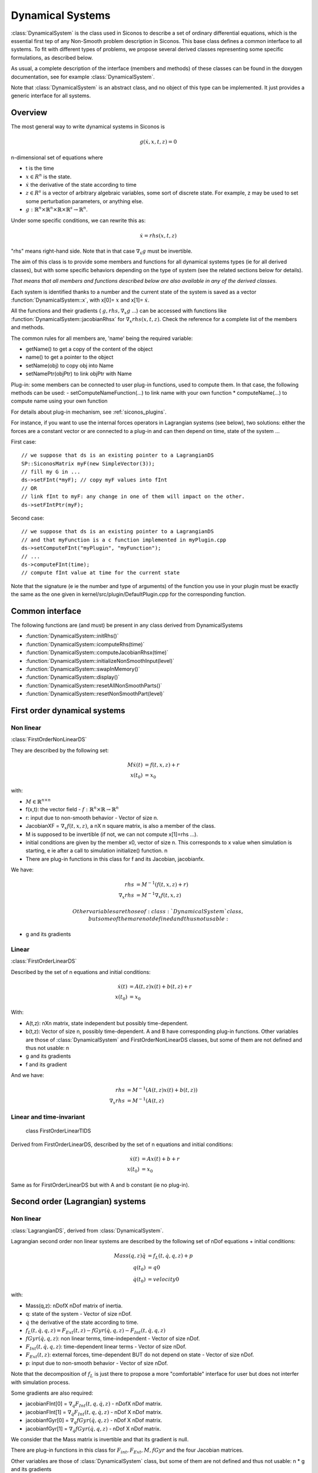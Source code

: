 .. _dynamical_systems:


Dynamical Systems
=================

:class:`DynamicalSystem` is the class used in Siconos to describe a set of ordinary differential equations, which is the essential first tep of any Non-Smooth problem description in Siconos.
This base class defines a common interface to all systems. To fit with different types of problems, we propose several derived classes representing some specific formulations, as described below.

.. image:: /figures/dynamical_system_classes.*

As usual, a complete description of the interface (members and methods) of these classes can be found in the doxygen documentation, see for example :class:`DynamicalSystem`.

Note that :class:`DynamicalSystem` is an abstract class, and no object of this type can be implemented. It just provides a generic interface for all systems.

  
Overview
--------

The most general way to write dynamical systems in Siconos is

.. math::
   
  g(\dot x, x, t, z) = 0

n-dimensional set of equations where

* t is the time
* :math:`x \in R^{n}` is the state. 
* :math:`\dot x` the derivative of the state according to time
* :math:`z \in R^{s}` is a vector of arbitrary algebraic variables, some sort of discrete state.
  For example, z may be used to set some perturbation parameters, or anything else.
* :math:`g : \mathbb{R}^{n} \times \mathbb{R}^n \times \mathbb{R} \times \mathbb{R}^s \to \mathbb{R}^{n}`.

Under some specific conditions, we can rewrite this as:

.. math::

   \dot x = rhs(x, t, z)

"rhs" means right-hand side.
Note that in that case :math:`\nabla_{\dot x} g` must be invertible.

The aim of this class is to provide some members and functions for all dynamical systems types (ie for all derived classes), but with some specific behaviors depending on the type of system (see the related sections below for details).

*That means that all members and functions described below are also available in any of the derived classes.*

Each system is identified thanks to a number and the current state of the system is saved as a vector :function:`DynamicalSystem::x`, with x[0]= :math:`x` and x[1]= :math:`\dot x`.

All the functions and their gradients ( :math:`g, rhs, \nabla_x g` ...) can be accessed with functions like :function:`DynamicalSystem::jacobianRhsx` for :math:`\nabla_{x} rhs(x, t, z)`. Check the reference for a complete list of the members and methods.

The common rules for all members are, 'name' being the required variable:

* getName() to get a copy of the content of the object
* name() to get a pointer to the object
* setName(obj) to copy obj into Name
* setNamePtr(objPtr) to link objPtr with Name

Plug-in: some members can be connected to user plug-in functions, used to compute them. In that case, the following methods can be used:
- setComputeNameFunction(...) to link name with your own function
* computeName(...) to compute name using your own function

For details about plug-in mechanism, see :ref:`siconos_plugins`.

For instance, if you want to use the internal forces operators in Lagrangian systems (see below), two solutions: either the forces are a constant vector or are connected to a plug-in and can then depend on time, state of the system ...

First case::

  // we suppose that ds is an existing pointer to a LagrangianDS
  SP::SiconosMatrix myF(new SimpleVector(3));
  // fill my G in ...		
  ds->setFInt(*myF); // copy myF values into fInt
  // OR
  // link fInt to myF: any change in one of them will impact on the other.
  ds->setFIntPtr(myF); 
  
Second case::

  // we suppose that ds is an existing pointer to a LagrangianDS
  // and that myFunction is a c function implemented in myPlugin.cpp
  ds->setComputeFInt("myPlugin", "myFunction");
  // ...
  ds->computeFInt(time); 
  // compute fInt value at time for the current state

Note that the signature (\e ie the number and type of arguments) of the function you use in your plugin  must be exactly the same as the one given in kernel/src/plugin/DefaultPlugin.cpp for the corresponding function. 


Common interface
----------------

The following functions are (and must) be present in any class derived from DynamicalSystems

* :function:`DynamicalSystem::initRhs()`

* :function:`DynamicalSystem::icomputeRhs(time)`

* :function:`DynamicalSystem::computeJacobianRhsx(time)`
  
* :function:`DynamicalSystem::initializeNonSmoothInput(level)`

* :function:`DynamicalSystem::swapInMemory()`

* :function:`DynamicalSystem::display()`

* :function:`DynamicalSystem::resetAllNonSmoothParts()`

* :function:`DynamicalSystem::resetNonSmoothPart(level)`
  


First order dynamical systems
-----------------------------

Non linear
""""""""""

:class:`FirstOrderNonLinearDS`

They are described by the following set:

.. math::

   M\dot x(t) &= f(t,x,z) + r \\
   x(t_0)&=x_0 

with:

* :math:`M \in \mathbb{R}^{n \times n}`
* f(x,t): the vector field - :math:`f: \mathbb{R}^{n} \times \mathbb{R} \to \mathbb{R}^n`
* r: input due to non-smooth behavior - Vector of size n.

* JacobianXF = :math:`\nabla_x f(t,x,z)`, a nX n square matrix, is also a member of the class. 

* M is supposed to be invertible (if not, we can not compute x[1]=rhs ...).  

* initial conditions are given by the member x0, vector of size n. This corresponds to x value when simulation is starting, 
  \e ie after a call to simulation initialize() function. \n

* There are plug-in functions in this class for f and its Jacobian, jacobianfx.

We have:

.. math::

   rhs &= M^{-1}(f(t,x,z)+r) \\
   \nabla_x rhs &= M^{-1}\nabla_x f(t,x,z)

   Other variables are those of :class:`DynamicalSystem` class, but some of them are not defined and thus not usable:

* g and its gradients

Linear
""""""

:class:`FirstOrderLinearDS`

Described by the set of n equations and initial conditions: 

.. math::

   \dot x(t) &= A(t,z)x(t)+ b(t,z)+r \\
   x(t_0)&=x_0 	

With:

* A(t,z): nXn matrix, state independent but possibly time-dependent.
* b(t,z): Vector of size n, possibly time-dependent.
  A and B have corresponding plug-in functions. 
  Other variables are those of :class:`DynamicalSystem` and FirstOrderNonLinearDS classes, but some of them are not defined and thus not usable: \n
  
* g and its gradients
* f and its gradient

And we have:

.. math::
   
   rhs &= M^{-1}(A(t,z)x(t)+b(t,z)) \\
   \nabla_x rhs&= M^{-1}(A(t,z)

Linear and time-invariant
"""""""""""""""""""""""""

 class FirstOrderLinearTIDS

Derived from FirstOrderLinearDS, described by the set of n equations and initial conditions: 

.. math::
   
   \dot x(t) &= Ax(t)+ b + r \\
   x(t_0)&=x_0 

Same as for FirstOrderLinearDS but with A and b constant (ie no plug-in).

Second order (Lagrangian) systems
---------------------------------

Non linear
""""""""""

:class:`LagrangianDS`, derived from :class:`DynamicalSystem`.

Lagrangian second order non linear systems are described by the following set of nDof equations + initial conditions:

.. math::
   
   Mass(q,z) \ddot q &= f_L(t,\dot q , q , z) + p \\
   q(t_0) &= q0 \\
   \dot q(t_0) &= velocity0 

with:

* Mass(q,z): nDofX nDof matrix of inertia.
* q: state of the system - Vector of size nDof.
* :math:`\dot q` the derivative of the state according to time.
* :math:`f_L(t,\dot q , q , z) =  F_{Ext}(t,z) - fGyr(\dot q, q,z) - F_{Int}(t,\dot q , q , z)`
* :math:`fGyr(\dot q, q,z)`:  non linear terms, time-independent - Vector of size nDof.
* :math:`F_{Int}(t,\dot q , q , z)`: time-dependent linear terms - Vector of size nDof.
* :math:`F_{Ext}(t,z)`: external forces, time-dependent BUT do not depend on state - Vector of size nDof.
* p: input due to non-smooth behavior - Vector of size nDof.

Note that the decomposition of :math:`f_L` is just there to propose a more "comfortable" interface for user but does not interfer with simulation process.

Some gradients are also required: 

* jacobianFInt[0] = :math:`\nabla_q F_{Int}(t,q,\dot q,z)` - nDofX nDof matrix.
* jacobianFInt[1] = :math:`\nabla_{\dot q} F_{Int}(t,q,\dot q,z)` - nDof X nDof matrix.
* jacobianfGyr[0] = :math:`\nabla_q fGyr(\dot q, q, z)` - nDof X nDof matrix.
* jacobianfGyr[1] = :math:`\nabla_{\dot q}fGyr(\dot q, q, z)` - nDof X nDof matrix.

We consider that the Mass matrix is invertible and that its gradient is null.

There are plug-in functions in this class for :math:`F_{int}, F_{Ext}, M, fGyr` and the four Jacobian matrices. 

Other variables are those of :class:`DynamicalSystem` class, but some of them are not defined and thus not usable: \n
* g and its gradients

Links with :class:`DynamicalSystem` are, :math:`n= 2 ndof` and :math:`x = \left[\begin{array}{c}q \\ \dot q\end{array}\right]`. \n

And we have:

.. math::

   rhs = \left[
   \begin{array}{c} 
   \dot q \\
   Mass^{-1}(f_L(t,\dot q , q , z)+p)
   \end{array}\right]

   \nabla_x rhs = \left[
   \begin{array}{cc} 
   0 & I \\
   Mass^{-1}\nabla_{q}f_L(t,\dot q , q , z) & Mass^{-1}\nabla_{\dot q}f_L(t,\dot q , q , z) 
   \end{array}\right]

I: identity matrix.

Linear and time-invariant
"""""""""""""""""""""""""

class LagrangianLinearTIDS, derived from LagrangianDS.

.. math::

   Mass \ddot q + C \dot q + K q =  F_{Ext}(t,z) + p

With:

* C: constant viscosity nDof X nDof matrix 
* K: constant rigidity nDof X nDof matrix 

Other variables are those of :class:`DynamicalSystem` and LagrangianDS classes, but some of them are not defined and thus not usable: \n
* g and its gradients
* fL, fInt, fGyr and their gradients.

And we have:

.. math::

   rhs = \left[
   \begin{array}{c} 
   \dot q \\
   Mass^{-1}(F_{ext}(t,z)- Kq - C\dot q+p)
   \end{array}\right]

   \nabla_x rhs = \left[
   \begin{array}{cc} 
   0 & I \\
   -Mass^{-1}K & -Mass^{-1}C
   \end{array}\right]

.. _dsPlugins:

Dynamical Systems plug-in functions
-----------------------------------

* :class:`DynamicalSystem`: :math:`g(t,\dot x,x,z), \ \ \nabla_x g(t,\dot x,x,z), \ \ \nabla_{\dot x} g(t,\dot x,x,z)`
* :class:`FirstOrderNonLinearDS`: :math:`f(t,x,z), \ \ \nabla_x f(t,x,z)`
* :class:`FirstOrderLinearDS`: A(t,z), b(t,z)
* :class:`LagrangianDS`: :math:`M(q,z), \ \ fGyr(\dot q,q,z), \ \ F_{Int}(t,\dot q,q ,z), \ \ F_{Ext}(t,z), \ \ \nabla_q F_{Int}(t,\dot q,q,z), \ \ \nabla_{\dot q}F_{Int}(t,\dot q, q, z), \ \ \nabla_q fGyr(\dot q, q, z), \ \ \nabla_{\dot q}fGyr(\dot q, q, z)`.
* :class:`LagrangianLinearTIDS`: :math:`F_{Ext}(t,z)`
